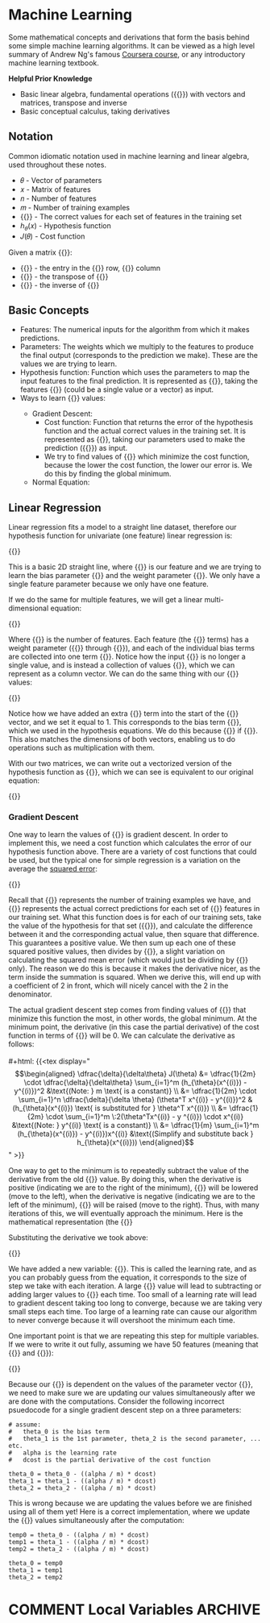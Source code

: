 #+hugo_base_dir: ~/sites/personal-site/
#+hugo_section: notes
#+hugo_front_matter_format: yaml
#+hugo_level_offset: 0
#+startup: fold content customtime logdone
#+macro: tex @@html:{{<tex "$1">}}@@

* Machine Learning
:PROPERTIES:
:EXPORT_FILE_NAME: machine-learning
:EXPORT_HUGO_CUSTOM_FRONT_MATTER: :katex true
:END:

Some mathematical concepts and derivations that form the basis behind some simple machine learning algorithms. It can be viewed as a high level summary of Andrew Ng's famous [[https://www.coursera.org/learn/machine-learning][Coursera course]], or any introductory machine learning textbook.

*Helpful Prior Knowledge*

- Basic linear algebra, fundamental operations ({{{tex(+\, -\, \times\, /)}}}) with vectors and matrices, transpose and inverse
- Basic conceptual calculus, taking derivatives

** Notation
Common idiomatic notation used in machine learning and linear algebra, used throughout these notes.

- 𝜃 - Vector of parameters
- 𝑥 - Matrix of features
- 𝑛 - Number of features
- 𝑚 - Number of training examples
- {{{tex(y)}}} - The correct values for each set of features in the training set
- ℎ_{𝜃}(𝑥) - Hypothesis function
- 𝐽(𝜃) - Cost function

Given a matrix {{{tex(A)}}}:

- {{{tex(A_{ij})}}} - the entry in the {{{tex(i^{th})}}} row, {{{tex(j^{th})}}} column
- {{{tex(A^T)}}} - the transpose of {{{tex(A)}}}
- {{{tex(A^{\prime})}}} - the inverse of {{{tex(A)}}}

** Basic Concepts
- Features: The numerical inputs for the algorithm from which it makes predictions.
- Parameters: The weights which we multiply to the features to produce the final output (corresponds to the prediction we make). These are the values we are trying to learn.
- Hypothesis function: Function which uses the parameters to map the input features to the final prediction. It is represented as {{{tex(h_{\theta}(x))}}}, taking the features {{{tex(x)}}} (could be a single value or a vector) as input.
- Ways to learn {{{tex(\theta)}}} values:
  - Gradient Descent:
    - Cost function: Function that returns the error of the hypothesis function and the actual correct values in the training set. It is represented as {{{tex(J(\theta))}}}, taking our parameters used to make the prediction ({{{tex(\theta)}}}) as input. 
    - We try to find values of {{{tex(\theta)}}} which minimize the cost function, because the lower the cost function, the lower our error is. We do this by finding the global minimum.
  - Normal Equation: 

** Linear Regression
Linear regression fits a model to a straight line dataset, therefore our hypothesis function for univariate (one feature) linear regression is:

#+html: {{<tex display="h_{\theta}(x) = \theta_0 + \theta_1x" >}}

This is a basic 2D straight line, where {{{tex(x)}}} is our feature and we are trying to learn the bias parameter {{{tex(\theta_0)}}} and the weight parameter {{{tex(\theta_1)}}}. We only have a single feature parameter because we only have one feature.

If we do the same for multiple features, we will get a linear multi-dimensional equation:

#+html: {{<tex display="h_{\theta}(x) = \theta_0 + \theta_1x_1 + \theta_2x_2 + \cdots + \theta_nx_n" >}}

Where {{{tex(n)}}} is the number of features. Each feature (the {{{tex(x)}}} terms) has a weight parameter ({{{tex(\theta_1)}}} through {{{tex(\theta_n)}}}), and each of the individual bias terms are collected into one term {{{tex(\theta_0)}}}. Notice how the input {{{tex(x)}}} is no longer a single value, and is instead a collection of values {{{tex(x_1\, x_2\, x_3 \cdots x_n)}}}, which we can represent as a column vector. We can do the same thing with our {{{tex(\theta)}}} values:

#+html: {{<tex display="x = \begin{bmatrix} x_0 = 1 \\ x_1 \\ x_2 \\ \vdots \\ x_n \end{bmatrix} \ \ \ \ \ \ \theta = \begin{bmatrix} \theta_0 \\ \theta_1 \\ \theta_2 \\ \vdots \\ \theta_n \end{bmatrix}" >}}

Notice how we have added an extra {{{tex(x_0)}}} term into the start of the {{{tex(x)}}} vector, and we set it equal to 1. This corresponds to the bias term {{{tex(\theta_0)}}}, which we used in the hypothesis equations. We do this because {{{tex(\theta_0 + \theta_1 x_1 + \cdots + \theta_n x_n= \theta_0 x_0 + \theta_1 x_1 + \cdots + \theta_n x_n)}}} if {{{tex(x_0 = 1)}}}. This also matches the dimensions of both vectors, enabling us to do operations such as multiplication with them.

With our two matrices, we can write out a vectorized version of the hypothesis function as {{{tex(\theta^T x)}}}, which we can see is equivalent to our original equation:

#+html: {{<tex display="h_{\theta}(x) = \theta^T x = \begin{bmatrix} \theta_0 & \theta_1 & \theta_2 & \cdots & \theta_n \end{bmatrix} \times \begin{bmatrix} 1 \\ x_1 \\ x_2 \\ \vdots \\ x_n \end{bmatrix} = \theta_0 + \theta_1 x_1 + \theta_2 x_2 + \cdots + \theta_n x_n" >}}

*** Gradient Descent
One way to learn the values of {{{tex(\theta)}}} is gradient descent. In order to implement this, we need a cost function which calculates the error of our hypothesis function above. There are a variety of cost functions that could be used, but the typical one for simple regression is a variation on the average the [[https://en.wikipedia.org/wiki/Variance][squared error]]:

#+html: {{<tex display="J(\theta) = \dfrac{1}{2m} \sum_{i=1}^m (h_{\theta}(x^{(i)}) - y^{(i)})^2" >}}

Recall that {{{tex(m)}}} represents the number of training examples we have, and {{{tex(y)}}} represents the actual correct predictions for each set of {{{tex(x)}}} features in our training set. What this function does is for each of our training sets, take the value of the hypothesis for that set ({{{tex(h_{\theta}(x^{(i)}))}}}), and calculate the difference between it and the corresponding actual value, then square that difference. This guarantees a positive value. We then sum up each one of these squared positive values, then divides by {{{tex(2m)}}}, a slight variation on calculating the squared mean error (which would just be dividing by {{{tex(m)}}} only). The reason we do this is because it makes the derivative nicer, as the term inside the summation is squared. When we derive this, will end up with a coefficient of 2 in front, which will nicely cancel with the 2 in the denominator.

The actual gradient descent step comes from finding values of {{{tex(\theta)}}} that minimize this function the most, in other words, the global minimum. At the minimum point, the derivative (in this case the partial derivative) of the cost function in terms of {{{tex(\theta)}}} will be 0. We can calculate the derivative as follows:
\\
\\
#+html: {{<tex display="\begin{align*} \dfrac{\delta}{\delta\theta} J(\theta) &= \dfrac{1}{2m} \cdot \dfrac{\delta}{\delta\theta} \sum_{i=1}^m (h_{\theta}(x^{(i)}) - y^{(i)})^2  &\text{(Note: } m \text{ is a constant)} \\ &= \dfrac{1}{2m} \cdot \sum_{i=1}^n \dfrac{\delta}{\delta \theta} (\theta^T x^{(i)} - y^{(i)})^2  &(h_{\theta}(x^{(i)}) \text{ is substituted for } \theta^T x^{(i)}) \\ &= \dfrac{1}{2m} \cdot \sum_{i=1}^m \:2(\theta^Tx^{(i)} - y ^{(i)}) \cdot x^{(i)} &\text{(Note: } y^{(i)} \text{ is a constant)} \\ &= \dfrac{1}{m} \sum_{i=1}^m (h_{\theta}(x^{(i)}) - y^{(i)})x^{(i)}  &\text{(Simplify and substitute back } h_{\theta}(x^{(i)}))\end{align*}" >}}

 One way to get to the minimum is to repeatedly subtract the value of the derivative from the old {{{tex(\theta)}}} value. By doing this, when the derivative is positive (indicating we are to the right of the minimum), {{{tex(\theta)}}} will be lowered (move to the left), when the derivative is negative (indicating we are to the left of the minimum), {{{tex(\theta)}}} will be raised (move to the right). Thus, with many iterations of this, we will eventually approach the minimum. Here is the mathematical representation (the {{{tex(:=)}}} is used to show that we are updating the value, rather than as an equality operator):

 #+html: {{<tex display="\begin{align*} & \text{For } j = 0, \cdots, n \\ & \text{repeat until convergence \{} \\ & \qquad \theta_j := \theta_j - \alpha \dfrac{\delta}{\delta \theta_j} J(\theta) \\ &\}\end{align*}" >}}

 Substituting the derivative we took above:

 #+html: {{<tex display="\begin{align*} & \text{For } j = 0, \cdots, n \\ & \text{repeat until convergence \{} \\ & \qquad \theta_j := \theta_j - \dfrac{\alpha}{m} \sum_{i=1}^m (h_{\theta}(x^{(i)}) - y^{(i)})x^{(i)} \\ &\}\end{align*}" >}}

 We have added a new variable: {{{tex(\alpha)}}}. This is called the learning rate, and as you can probably guess from the equation, it corresponds to the size of step we take with each iteration. A large {{{tex(\alpha)}}} value will lead to subtracting or adding larger values to {{{tex(\theta_j)}}} each time. Too small of a learning rate will lead to gradient descent taking too long to converge, because we are taking very small steps each time. Too large of a learning rate can cause our algorithm to never converge because it will overshoot the minimum each time.

 One important point is that we are repeating this step for multiple variables. If we were to write it out fully, assuming we have 50 features (meaning that {{{tex(x \in \mathbb{R}^{51})}}} and {{{tex(\theta \in \mathbb{R}^{51})}}}):

 #+html: {{<tex display="\begin{align*} & \text{repeat until convergence \{} \\ & \qquad \theta_0 := \theta_0 - \dfrac{\alpha}{m} \sum_{i=1}^m (h_{\theta}(x^{(i)}) - y^{(i)})x^{0} \\ & \qquad \theta_1 := \theta_1 - \dfrac{\alpha}{m} \sum_{i=1}^m (h_{\theta} (x^{(i)}) - y^{(i)})x^{1} \\ & \qquad \theta_2 := \theta_2 - \dfrac{\alpha}{m} \sum_{i=1}^m (h_{\theta}(x^{(i)}) - y^{(i)})x^{2} \\ & \qquad \qquad \vdots \\ & \qquad \theta_{51} := \theta_{51} - \frac{\alpha}{m} \sum_{i=1}^m (h_{\theta} (x^{(i)}) - y^{(i)})x^{51} \\ &\}\end{align*}" >}}

 Because our {{{tex(h_{\theta}(x^{(i)}))}}} is dependent on the values of the parameter vector {{{tex(\theta)}}}, we need to make sure we are updating our values simultaneously after we are done with the computations. Consider the following incorrect psuedocode for a single gradient descent step on a three parameters:

 #+begin_src
# assume:
#   theta_0 is the bias term
#   theta_1 is the 1st parameter, theta_2 is the second parameter, ... etc.
#   alpha is the learning rate
#   dcost is the partial derivative of the cost function

theta_0 = theta_0 - ((alpha / m) * dcost)
theta_1 = theta_1 - ((alpha / m) * dcost)
theta_2 = theta_2 - ((alpha / m) * dcost)
 #+end_src

 This is wrong because we are updating the values before we are finished using all of them yet! Here is a correct implementation, where we update the {{{tex(\theta)}}} values simultaneously after the computation:

 #+begin_src
temp0 = theta_0 - ((alpha / m) * dcost)
temp1 = theta_1 - ((alpha / m) * dcost)
temp2 = theta_2 - ((alpha / m) * dcost)

theta_0 = temp0
theta_1 = temp1
theta_2 = temp2
 #+end_src

* COMMENT Local Variables                                           :ARCHIVE:
# Local Variables:
# eval: (org-hugo-auto-export-mode)
# End:
